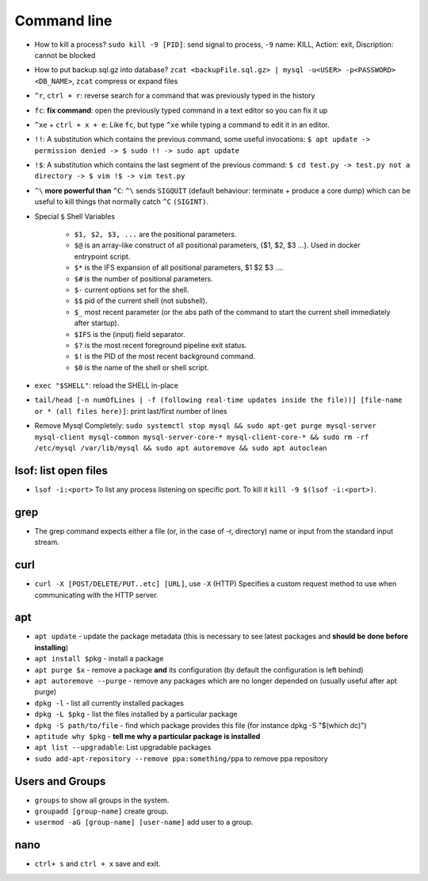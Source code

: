 Command line
==============

* How to kill a process? ``sudo kill -9 [PID]``: send signal to process, ``-9`` name: KILL, Action: exit, Discription: cannot be blocked 
* How to put backup.sql.gz into database? ``zcat <backupFile.sql.gz> | mysql -u<USER> -p<PASSWORD> <DB_NAME>``, ``zcat`` compress or expand files
* ``^r``, ``ctrl + r``: reverse search for a command that was previously typed in the history
* ``fc``: **fix command**: open the previously typed command in a text editor so you can fix it up
* ``^xe`` + ``ctrl + x + e``: Like ``fc``, but type ``^xe`` while typing a command to edit it in an editor.
* ``!!``: A substitution which contains the previous command, some useful invocations: ``$ apt update -> permission denied -> $ sudo !! -> sudo apt update``
* ``!$``: A substitution which contains the last segment of the previous command: ``$ cd test.py -> test.py not a directory -> $ vim !$ -> vim test.py``
* ``^\`` **more powerful than** ``^C``: ``^\`` sends ``SIGQUIT`` (default behaviour: terminate + produce a core dump) which can be useful to kill things that normally catch ``^C`` ``(SIGINT)``.
* Special ``$`` Shell Variables

    * ``$1, $2, $3, ...`` are the positional parameters.
    * ``$@`` is an array-like construct of all positional parameters, {$1, $2, $3 ...}. Used in docker entrypoint script.
    * ``$*`` is the IFS expansion of all positional parameters, $1 $2 $3 ....
    * ``$#`` is the number of positional parameters.
    * ``$-`` current options set for the shell.
    * ``$$`` pid of the current shell (not subshell).
    * ``$_`` most recent parameter (or the abs path of the command to start the current shell immediately after startup).
    * ``$IFS`` is the (input) field separator.
    * ``$?`` is the most recent foreground pipeline exit status.
    * ``$!`` is the PID of the most recent background command.
    * ``$0`` is the name of the shell or shell script.

* ``exec "$SHELL"``: reload the SHELL in-place
* ``tail/head [-n numOfLines | -f (following real-time updates inside the file))] [file-name or * (all files here)]``: print last/first number of lines 

* Remove Mysql Completely: ``sudo systemctl stop mysql && sudo apt-get purge mysql-server mysql-client mysql-common mysql-server-core-* mysql-client-core-* && sudo rm -rf /etc/mysql /var/lib/mysql && sudo apt autoremove && sudo apt autoclean``


lsof: list open files
**********************
* ``lsof -i:<port>`` To list any process listening on specific port. To kill it ``kill -9 $(lsof -i:<port>)``.

grep
*****
* The grep command expects either a file (or, in the case of -r, directory) name or input from the standard input stream.

curl
*****
* ``curl -X [POST/DELETE/PUT..etc] [URL]``, use ``-X`` (HTTP)  Specifies  a custom request method to use when communicating with the HTTP server. 

apt
****
* ``apt update`` - update the package metadata (this is necessary to see latest packages and **should be done before installing**)
* ``apt install $pkg`` - install a package
* ``apt purge $x`` - remove a package **and** its configuration (by default the configuration is left behind)
* ``apt autoremove --purge`` - remove any packages which are no longer depended on (usually useful after apt purge)
* ``dpkg -l`` - list all currently installed packages
* ``dpkg -L $pkg`` - list the files installed by a particular package
* ``dpkg -S path/to/file`` - find which package provides this file (for instance dpkg -S "$(which dc)")
* ``aptitude why $pkg`` - **tell me why a particular package is installed**
* ``apt list --upgradable``: List upgradable packages
* ``sudo add-apt-repository --remove ppa:something/ppa`` to remove ppa repository


Users and Groups
*****************
* ``groups`` to show all groups in the system.
* ``groupadd [group-name]`` create group.
* ``usermod -aG [group-name] [user-name]`` add user to a group.


nano
*****
* ``ctrl+ s`` and ``ctrl + x`` save and exit.